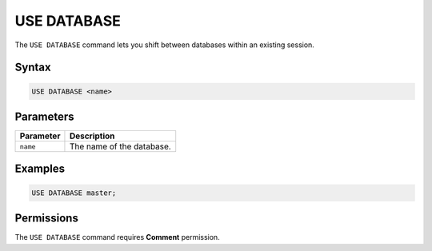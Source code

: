 .. _use_database:

************
USE DATABASE
************

The ``USE DATABASE`` command lets you shift between databases within an existing session.

Syntax
======

.. code-block:: postgres

   USE DATABASE <name>

Parameters
==========

.. list-table:: 
   :widths: auto
   :header-rows: 1
   
   * - Parameter
     - Description
   * - ``name``
     - The name of the database.
     
Examples
========

.. code-block:: postgres

   USE DATABASE master;

Permissions
===========

The ``USE DATABASE`` command requires **Comment** permission. 
